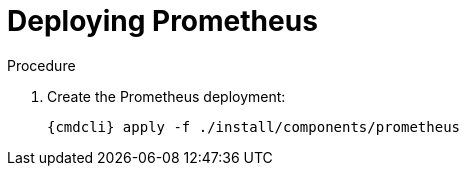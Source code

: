 // Module included in the following assemblies:
//
// assembly-monitoring-kube.adoc
// assembly-monitoring-oc.adoc

[id='deploy-prometheus-{context}']
= Deploying Prometheus

.Procedure

. Create the Prometheus deployment:
+
[options="nowrap",subs="attributes"]
----
{cmdcli} apply -f ./install/components/prometheus
----
